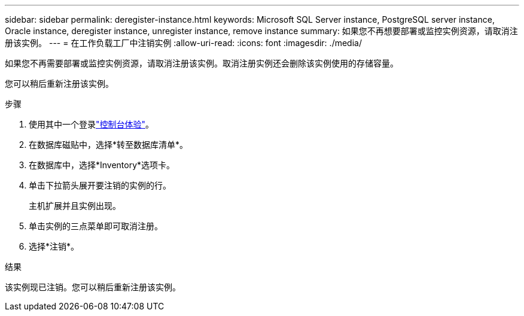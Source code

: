 ---
sidebar: sidebar 
permalink: deregister-instance.html 
keywords: Microsoft SQL Server instance, PostgreSQL server instance, Oracle instance, deregister instance, unregister instance, remove instance 
summary: 如果您不再想要部署或监控实例资源，请取消注册该实例。 
---
= 在工作负载工厂中注销实例
:allow-uri-read: 
:icons: font
:imagesdir: ./media/


[role="lead"]
如果您不再需要部署或监控实例资源，请取消注册该实例。取消注册实例还会删除该实例使用的存储容量。

您可以稍后重新注册该实例。

.步骤
. 使用其中一个登录link:https://docs.netapp.com/us-en/workload-setup-admin/console-experiences.html["控制台体验"^]。
. 在数据库磁贴中，选择*转至数据库清单*。
. 在数据库中，选择*Inventory*选项卡。
. 单击下拉箭头展开要注销的实例的行。
+
主机扩展并且实例出现。

. 单击实例的三点菜单即可取消注册。
. 选择*注销*。


.结果
该实例现已注销。您可以稍后重新注册该实例。
